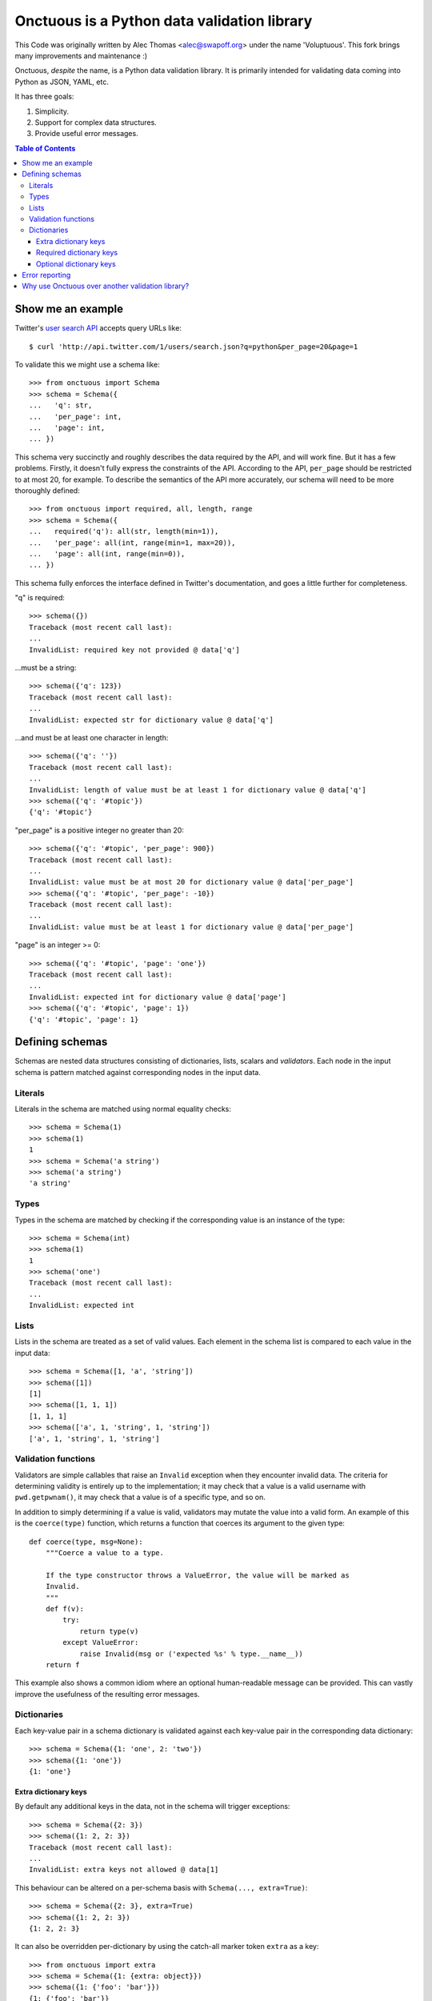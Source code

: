 Onctuous is a Python data validation library
==============================================

This Code was originally written by Alec Thomas <alec@swapoff.org> under the name
'Voluptuous'. This fork brings many improvements and maintenance :)

Onctuous, *despite* the name, is a Python data validation library. It is
primarily intended for validating data coming into Python as JSON, YAML,
etc.

It has three goals:

1. Simplicity.
2. Support for complex data structures.
3. Provide useful error messages.

.. contents:: Table of Contents

Show me an example
------------------
Twitter's `user search API
<http://apiwiki.twitter.com/Twitter-REST-API-Method:-users-search>`_ accepts
query URLs like::

  $ curl 'http://api.twitter.com/1/users/search.json?q=python&per_page=20&page=1

To validate this we might use a schema like::

  >>> from onctuous import Schema
  >>> schema = Schema({
  ...   'q': str,
  ...   'per_page': int,
  ...   'page': int,
  ... })

This schema very succinctly and roughly describes the data required by the API,
and will work fine. But it has a few problems. Firstly, it doesn't fully
express the constraints of the API. According to the API, ``per_page`` should
be restricted to at most 20, for example. To describe the semantics of the API
more accurately, our schema will need to be more thoroughly defined::

  >>> from onctuous import required, all, length, range
  >>> schema = Schema({
  ...   required('q'): all(str, length(min=1)),
  ...   'per_page': all(int, range(min=1, max=20)),
  ...   'page': all(int, range(min=0)),
  ... })

This schema fully enforces the interface defined in Twitter's documentation,
and goes a little further for completeness.

"q" is required::

  >>> schema({})
  Traceback (most recent call last):
  ...
  InvalidList: required key not provided @ data['q']

...must be a string::

  >>> schema({'q': 123})
  Traceback (most recent call last):
  ...
  InvalidList: expected str for dictionary value @ data['q']

...and must be at least one character in length::

  >>> schema({'q': ''})
  Traceback (most recent call last):
  ...
  InvalidList: length of value must be at least 1 for dictionary value @ data['q']
  >>> schema({'q': '#topic'})
  {'q': '#topic'}

"per_page" is a positive integer no greater than 20::

  >>> schema({'q': '#topic', 'per_page': 900})
  Traceback (most recent call last):
  ...
  InvalidList: value must be at most 20 for dictionary value @ data['per_page']
  >>> schema({'q': '#topic', 'per_page': -10})
  Traceback (most recent call last):
  ...
  InvalidList: value must be at least 1 for dictionary value @ data['per_page']

"page" is an integer >= 0::

  >>> schema({'q': '#topic', 'page': 'one'})
  Traceback (most recent call last):
  ...
  InvalidList: expected int for dictionary value @ data['page']
  >>> schema({'q': '#topic', 'page': 1})
  {'q': '#topic', 'page': 1}

Defining schemas
----------------
Schemas are nested data structures consisting of dictionaries, lists,
scalars and *validators*. Each node in the input schema is pattern matched
against corresponding nodes in the input data.

Literals
~~~~~~~~
Literals in the schema are matched using normal equality checks::

  >>> schema = Schema(1)
  >>> schema(1)
  1
  >>> schema = Schema('a string')
  >>> schema('a string')
  'a string'

Types
~~~~~
Types in the schema are matched by checking if the corresponding value is an
instance of the type::

  >>> schema = Schema(int)
  >>> schema(1)
  1
  >>> schema('one')
  Traceback (most recent call last):
  ...
  InvalidList: expected int

Lists
~~~~~
Lists in the schema are treated as a set of valid values. Each element in the
schema list is compared to each value in the input data::

  >>> schema = Schema([1, 'a', 'string'])
  >>> schema([1])
  [1]
  >>> schema([1, 1, 1])
  [1, 1, 1]
  >>> schema(['a', 1, 'string', 1, 'string'])
  ['a', 1, 'string', 1, 'string']

Validation functions
~~~~~~~~~~~~~~~~~~~~
Validators are simple callables that raise an ``Invalid`` exception when they
encounter invalid data. The criteria for determining validity is entirely up to
the implementation; it may check that a value is a valid username with
``pwd.getpwnam()``, it may check that a value is of a specific type, and so on.

In addition to simply determining if a value is valid, validators may mutate
the value into a valid form. An example of this is the ``coerce(type)``
function, which returns a function that coerces its argument to the given
type::

  def coerce(type, msg=None):
      """Coerce a value to a type.

      If the type constructor throws a ValueError, the value will be marked as
      Invalid.
      """
      def f(v):
          try:
              return type(v)
          except ValueError:
              raise Invalid(msg or ('expected %s' % type.__name__))
      return f

This example also shows a common idiom where an optional human-readable
message can be provided. This can vastly improve the usefulness of the
resulting error messages.

.. _extra:

Dictionaries
~~~~~~~~~~~~
Each key-value pair in a schema dictionary is validated against each key-value
pair in the corresponding data dictionary::

  >>> schema = Schema({1: 'one', 2: 'two'})
  >>> schema({1: 'one'})
  {1: 'one'}

Extra dictionary keys
`````````````````````
By default any additional keys in the data, not in the schema will trigger
exceptions::

  >>> schema = Schema({2: 3})
  >>> schema({1: 2, 2: 3})
  Traceback (most recent call last):
  ...
  InvalidList: extra keys not allowed @ data[1]

This behaviour can be altered on a per-schema basis with ``Schema(..., extra=True)``::

  >>> schema = Schema({2: 3}, extra=True)
  >>> schema({1: 2, 2: 3})
  {1: 2, 2: 3}

It can also be overridden per-dictionary by using the catch-all marker token
``extra`` as a key::

  >>> from onctuous import extra
  >>> schema = Schema({1: {extra: object}})
  >>> schema({1: {'foo': 'bar'}})
  {1: {'foo': 'bar'}}

Required dictionary keys
````````````````````````
By default, keys in the schema are not required to be in the data::

  >>> schema = Schema({1: 2, 3: 4})
  >>> schema({3: 4})
  {3: 4}

Similarly to how extra_ keys work, this behaviour can be overridden per-schema::

  >>> schema = Schema({1: 2, 3: 4}, required=True)
  >>> schema({3: 4})
  Traceback (most recent call last):
  ...
  InvalidList: required key not provided @ data[1]

And per-key, with the marker token ``required(key)``::

  >>> schema = Schema({required(1): 2, 3: 4})
  >>> schema({3: 4})
  Traceback (most recent call last):
  ...
  InvalidList: required key not provided @ data[1]
  >>> schema({1: 2})
  {1: 2}

Optional dictionary keys
````````````````````````
If a schema has ``required=True``, keys may be individually marked as optional
using the marker token ``optional(key)``::

  >>> from onctuous import optional
  >>> schema = Schema({1: 2, optional(3): 4}, required=True)
  >>> schema({})
  Traceback (most recent call last):
  ...
  InvalidList: required key not provided @ data[1]
  >>> schema({1: 2})
  {1: 2}
  >>> schema({1: 2, 4: 5})
  Traceback (most recent call last):
  ...
  InvalidList: extra keys not allowed @ data[4]
  >>> schema({1: 2, 3: 4})
  {1: 2, 3: 4}

Error reporting
---------------
Validators must throw an ``Invalid`` exception if invalid data is passed to
them. All other exceptions are treated as errors in the validator and will not
be caught.

Each ``Invalid`` exception has an associated ``path`` attribute representing
the path in the data structure to our currently validating value. This is used
during error reporting, but also during matching to determine whether an error
should be reported to the user or if the next match should be attempted. This
is determined by comparing the depth of the path where the check is, to the
depth of the path where the error occurred. If the error is more than one level
deeper, it is reported.

The upshot of this is that *matching is depth-first and fail-fast*.

To illustrate this, here is an example schema::

  >>> schema = Schema([[2, 3], 6])

Each value in the top-level list is matched depth-first in-order. Given input
data of ``[[6]]``, the inner list will match the first element of the schema,
but the literal ``6`` will not match any of the elements of that list. This
error will be reported back to the user immediately. No backtracking is
attempted::

  >>> schema([[6]])
  Traceback (most recent call last):
  ...
  InvalidList: invalid list value @ data[0][0]

If we pass the data ``[6]``, the ``6`` is not a list type and so will not
recurse into the first element of the schema. Matching will continue on to the
second element in the schema, and succeed::

  >>> schema([6])
  [6]

Why use Onctuous over another validation library?
-------------------------------------------------

It's:

- readable
- easy

**Validators are simple callables**
  No need to subclass anything, just use a function.

**Errors are simple exceptions.**
  A validator can just ``raise Invalid(msg)`` and expect the user to get useful
  messages.

**Schemas are basic Python data structures.**
  Should your data be a dictionary of integer keys to strings?  ``{int: str}``
  does what you expect. List of integers, floats or strings? ``[int, float, str]``.

**Designed from the ground up for validating more than just forms.**
  Nested data structures are treated in the same way as any other type. Need a
  list of dictionaries? ``[{}]``

**Consistency.**
  Types in the schema are checked as types. Values are compared as values.
  Callables are called to validate. Simple.

